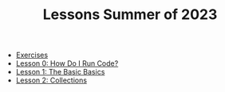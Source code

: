 #+TITLE: Lessons Summer of 2023

- [[file:exercises.org][Exercises]]
- [[file:lesson_0.org][Lesson 0: How Do I Run Code?]]
- [[file:lesson_1.org][Lesson 1: The Basic Basics]]
- [[file:lesson_2.org][Lesson 2: Collections]]